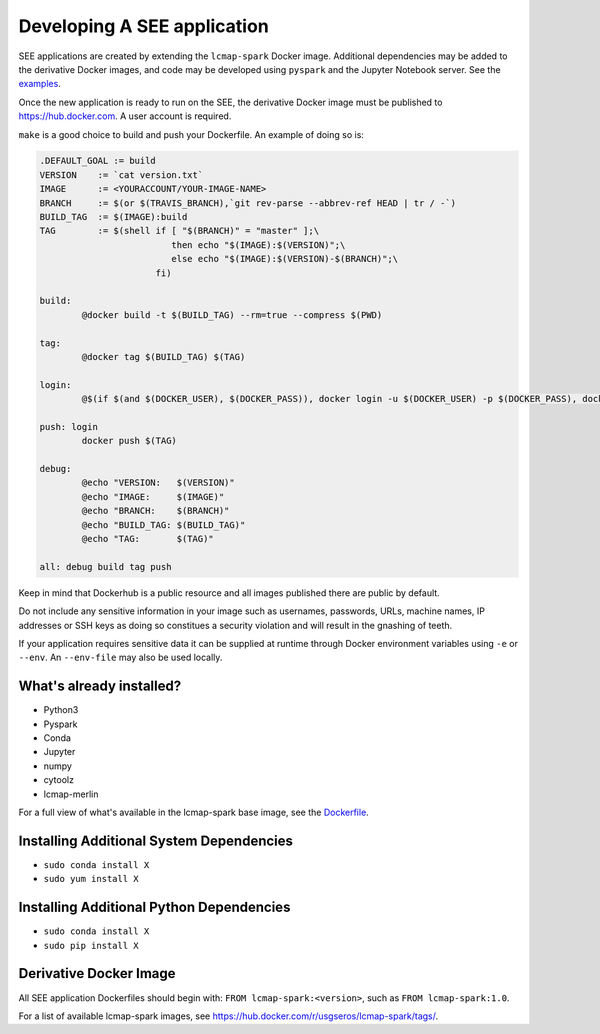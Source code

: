 Developing A SEE application
============================
SEE applications are created by extending the ``lcmap-spark`` Docker image.  Additional dependencies may be added to the derivative Docker images, and code may be developed using ``pyspark`` and the Jupyter Notebook server.  See the `examples <running.rst>`_.

Once the new application is ready to run on the SEE, the derivative Docker image must be published to https://hub.docker.com.  A user account is required.

``make`` is a good choice to build and push your Dockerfile. An example of doing so is:

.. code-block:: make

    .DEFAULT_GOAL := build
    VERSION    := `cat version.txt`
    IMAGE      := <YOURACCOUNT/YOUR-IMAGE-NAME>
    BRANCH     := $(or $(TRAVIS_BRANCH),`git rev-parse --abbrev-ref HEAD | tr / -`)
    BUILD_TAG  := $(IMAGE):build
    TAG        := $(shell if [ "$(BRANCH)" = "master" ];\
                             then echo "$(IMAGE):$(VERSION)";\
                             else echo "$(IMAGE):$(VERSION)-$(BRANCH)";\
                          fi)

    build:
	    @docker build -t $(BUILD_TAG) --rm=true --compress $(PWD)

    tag:
	    @docker tag $(BUILD_TAG) $(TAG)

    login:
	    @$(if $(and $(DOCKER_USER), $(DOCKER_PASS)), docker login -u $(DOCKER_USER) -p $(DOCKER_PASS), docker login)

    push: login
	    docker push $(TAG)

    debug:
	    @echo "VERSION:   $(VERSION)"
	    @echo "IMAGE:     $(IMAGE)"
	    @echo "BRANCH:    $(BRANCH)"
	    @echo "BUILD_TAG: $(BUILD_TAG)"
	    @echo "TAG:       $(TAG)"

    all: debug build tag push


Keep in mind that Dockerhub is a public resource and all images published there are public by default.

Do not include any sensitive information in your image such as usernames, passwords, URLs, machine names, IP addresses or SSH keys as doing so constitues a security violation and will result in the gnashing of teeth.

If your application requires sensitive data it can be supplied at runtime through Docker environment variables using ``-e`` or ``--env``.  An ``--env-file`` may also be used locally.


What's already installed?
-------------------------
* Python3
* Pyspark
* Conda
* Jupyter
* numpy
* cytoolz
* lcmap-merlin

For a full view of what's available in the lcmap-spark base image, see the `Dockerfile <../Dockerfile>`_.
  
Installing Additional System Dependencies
------------------------------
* ``sudo conda install X``
* ``sudo yum install X``

Installing Additional Python Dependencies
------------------------------
* ``sudo conda install X``
* ``sudo pip install X``

Derivative Docker Image
-----------------------
All SEE application Dockerfiles should begin with: ``FROM lcmap-spark:<version>``, such as ``FROM lcmap-spark:1.0``.  

For a list of available lcmap-spark images, see https://hub.docker.com/r/usgseros/lcmap-spark/tags/.
